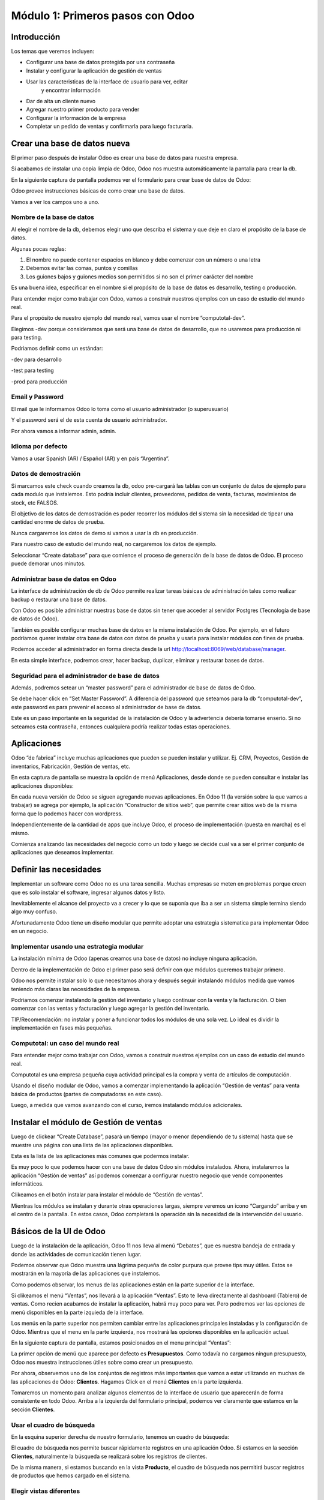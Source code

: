 Módulo 1: Primeros pasos con Odoo
=================================

Introducción
------------

Los temas que veremos incluyen:

-  Configurar una base de datos protegida por una contraseña

-  Instalar y configurar la aplicación de gestión de ventas

-  Usar las caracteristicas de la interface de usuario para ver, editar
       y encontrar información

-  Dar de alta un cliente nuevo

-  Agregar nuestro primer producto para vender

-  Configurar la información de la empresa

-  Completar un pedido de ventas y confirmarla para luego facturarla.

Crear una base de datos nueva
-----------------------------

El primer paso después de instalar Odoo es crear una base de datos para
nuestra empresa.

Si acabamos de instalar una copia limpia de Odoo, Odoo nos muestra
automáticamente la pantalla para crear la db.

En la siguiente captura de pantalla podemos ver el formulario para crear
base de datos de Odoo:

|image0|

Odoo provee instrucciones básicas de como crear una base de datos.

Vamos a ver los campos uno a uno.

Nombre de la base de datos
~~~~~~~~~~~~~~~~~~~~~~~~~~

Al elegir el nombre de la db, debemos elegir uno que describa el sistema
y que deje en claro el propósito de la base de datos.

Algunas pocas reglas:

1. El nombre no puede contener espacios en blanco y debe comenzar con un
   número o una letra

2. Debemos evitar las comas, puntos y comillas

3. Los guiones bajos y guiones medios son permitidos si no son el primer
   carácter del nombre

Es una buena idea, especificar en el nombre si el propósito de la base
de datos es desarrollo, testing o producción.

Para entender mejor como trabajar con Odoo, vamos a construir nuestros
ejemplos con un caso de estudio del mundo real.

Para el propósito de nuestro ejemplo del mundo real, vamos usar el
nombre “computotal-dev”.

Elegimos -dev porque consideramos que será una base de datos de
desarrollo, que no usaremos para producción ni para testing.

Podriamos definir como un estándar:

-dev para desarrollo

-test para testing

-prod para producción

Email y Password
~~~~~~~~~~~~~~~~

El mail que le informamos Odoo lo toma como el usuario administrador (o
superusuario)

Y el password será el de esta cuenta de usuario administrador.

Por ahora vamos a informar admin, admin.

Idioma por defecto
~~~~~~~~~~~~~~~~~~

Vamos a usar Spanish (AR) / Español (AR) y en país “Argentina”.

Datos de demostración
~~~~~~~~~~~~~~~~~~~~~

Si marcamos este check cuando creamos la db, odoo pre-cargará las tablas
con un conjunto de datos de ejemplo para cada modulo que instalemos.
Esto podría incluir clientes, proveedores, pedidos de venta, facturas,
movimientos de stock, etc FALSOS.

El objetivo de los datos de demostración es poder recorrer los módulos
del sistema sin la necesidad de tipear una cantidad enorme de datos de
prueba.

Nunca cargaremos los datos de demo si vamos a usar la db en producción.

Para nuestro caso de estudio del mundo real, no cargaremos los datos de
ejemplo.

Seleccionar “Create database” para que comience el proceso de generación
de la base de datos de Odoo. El proceso puede demorar unos minutos.

Administrar base de datos en Odoo
~~~~~~~~~~~~~~~~~~~~~~~~~~~~~~~~~

La interface de administración de db de Odoo permite realizar tareas
básicas de administración tales como realizar backup o restaurar una
base de datos.

Con Odoo es posible administrar nuestras base de datos sin tener que
acceder al servidor Postgres (Tecnología de base de datos de Odoo).

También es posible configurar muchas base de datos en la misma
instalación de Odoo. Por ejemplo, en el futuro podríamos querer instalar
otra base de datos con datos de prueba y usarla para instalar módulos
con fines de prueba.

Podemos acceder al administrador en forma directa desde la url
http://localhost:8069/web/database/manager.

|image1|

En esta simple interface, podremos crear, hacer backup, duplicar,
eliminar y restaurar bases de datos.

Seguridad para el administrador de base de datos
~~~~~~~~~~~~~~~~~~~~~~~~~~~~~~~~~~~~~~~~~~~~~~~~

Además, podremos setear un “master password” para el administrador de
base de datos de Odoo.

Se debe hacer click en “Set Master Password”. A diferencia del password
que seteamos para la db “computotal-dev”, este password es para prevenir
el acceso al administrador de base de datos.

Este es un paso importante en la seguridad de la instalación de Odoo y
la advertencia debería tomarse enserio. Si no seteamos esta contraseña,
entonces cualquiera podría realizar todas estas operaciones.

Aplicaciones
------------

Odoo “de fabrica” incluye muchas aplicaciones que pueden se pueden
instalar y utilizar. Ej. CRM, Proyectos, Gestión de inventarios,
Fabricación, Gestión de ventas, etc.

En esta captura de pantalla se muestra la opción de menú Aplicaciones,
desde donde se pueden consultar e instalar las aplicaciones disponibles:

|image2|

En cada nueva versión de Odoo se siguen agregando nuevas aplicaciones.
En Odoo 11 (la versión sobre la que vamos a trabajar) se agrega por
ejemplo, la aplicación “Constructor de sitios web”, que permite crear
sitios web de la misma forma que lo podemos hacer con wordpress.

Independientemente de la cantidad de apps que incluye Odoo, el proceso
de implementación (puesta en marcha) es el mismo.

Comienza analizando las necesidades del negocio como un todo y luego se
decide cual va a ser el primer conjunto de aplicaciones que deseamos
implementar.

Definir las necesidades
-----------------------

Implementar un software como Odoo no es una tarea sencilla. Muchas
empresas se meten en problemas porque creen que es solo instalar el
software, ingresar algunos datos y listo.

Inevitablemente el alcance del proyecto va a crecer y lo que se suponía
que iba a ser un sistema simple termina siendo algo muy confuso.

Afortunadamente Odoo tiene un diseño modular que permite adoptar una
estrategia sistematica para implementar Odoo en un negocio.

Implementar usando una estrategia modular
~~~~~~~~~~~~~~~~~~~~~~~~~~~~~~~~~~~~~~~~~

La instalación mínima de Odoo (apenas creamos una base de datos) no
incluye ninguna aplicación.

Dentro de la implementación de Odoo el primer paso será definir con que
módulos queremos trabajar primero.

Odoo nos permite instalar solo lo que necesitamos ahora y después seguir
instalando módulos medida que vamos teniendo más claras las necesidades
de la empresa.

Podriamos comenzar instalando la gestión del inventario y luego
continuar con la venta y la facturación. O bien comenzar con las ventas
y facturación y luego agregar la gestión del inventario.

TIP/Recomendación: no instalar y poner a funcionar todos los módulos de
una sola vez. Lo ideal es dividir la implementación en fases más
pequeñas.

Computotal: un caso del mundo real
~~~~~~~~~~~~~~~~~~~~~~~~~~~~~~~~~~

Para entender mejor como trabajar con Odoo, vamos a construir nuestros
ejemplos con un caso de estudio del mundo real.

Computotal es una empresa pequeña cuya actividad principal es la compra
y venta de artículos de computación.

Usando el diseño modular de Odoo, vamos a comenzar implementando la
aplicación “Gestión de ventas” para venta básica de productos (partes de
computadoras en este caso).

Luego, a medida que vamos avanzando con el curso, iremos instalando
módulos adicionales.

Instalar el módulo de Gestión de ventas
---------------------------------------

Luego de clickear “Create Database”, pasará un tiempo (mayor o menor
dependiendo de tu sistema) hasta que se muestre una página con una lista
de las aplicaciones disponibles.

|image3|

Esta es la lista de las aplicaciones más comunes que podermos instalar.

Es muy poco lo que podemos hacer con una base de datos Odoo sin módulos
instalados. Ahora, instalaremos la aplicación “Gestión de ventas” así
podemos comenzar a configurar nuestro negocio que vende componentes
informáticos.

|image4|

Clikeamos en el botón instalar para instalar el módulo de “Gestión de
ventas”.

Mientras los módulos se instalan y durante otras operaciones largas,
siempre veremos un icono “Cargando” arriba y en el centro de la
pantalla. En estos casos, Odoo completará la operación sin la necesidad
de la intervención del usuario.

Básicos de la UI de Odoo
------------------------

Luego de la instalación de la aplicación, Odoo 11 nos lleva al menú
“Debates”, que es nuestra bandeja de entrada y donde las actividades de
comunicación tienen lugar.

Podemos observar que Odoo muestra una lágrima pequeña de color purpura
que provee tips muy útiles. Estos se mostrarán en la mayoría de las
aplicaciones que instalemos.

|image5|

Como podemos observar, los menus de las aplicaciones están en la parte
superior de la interface.

Si clikeamos el menú “Ventas”, nos llevará a la aplicación “Ventas”.
Esto te lleva directamente al dashboard (Tablero) de ventas. Como recien
acabamos de instalar la aplicación, habrá muy poco para ver. Pero
podremos ver las opciones de menú disponibles en la parte izquieda de la
interface.

Los menús en la parte superior nos permiten cambiar entre las
aplicaciones principales instaladas y la configuración de Odoo. Mientras
que el menu en la parte izquierda, nos mostrará las opciones disponibles
en la aplicación actual.

En la siguiente captura de pantalla, estamos posicionados en el menu
principal “Ventas”:

|image6|

La primer opción de menú que aparece por defecto es **Presupuestos**.
Como todavía no cargamos ningun presupuesto, Odoo nos muestra
instrucciones útiles sobre como crear un presupuesto.

Por ahora, observemos uno de los conjuntos de registros más importantes
que vamos a estar utilizando en muchas de las aplicaciones de Odoo:
**Clientes**. Hagamos Click en el menú **Clientes** en la parte
izquierda.

Tomaremos un momento para analizar algunos elementos de la interface de
usuario que aparecerán de forma consistente en todo Odoo. Arriba a la
izquierda del formulario principal, podemos ver claramente que estamos
en la sección **Clientes**.

Usar el cuadro de búsqueda
~~~~~~~~~~~~~~~~~~~~~~~~~~

En la esquina superior derecha de nuestro formulario, tenemos un cuadro
de búsqueda:

|image7|

El cuadro de búsqueda nos permite buscar rápidamente registros en una
aplicación Odoo. Si estamos en la sección **Clientes**, naturalmente la
búsqueda se realizará sobre los registros de clientes.

De la misma manera, si estamos buscando en la vista **Producto**, el
cuadro de búsqueda nos permitirá buscar registros de productos que hemos
cargado en el sistema.

Elegir vistas diferentes
~~~~~~~~~~~~~~~~~~~~~~~~

Odoo también ofrece una interface estandar para cambiar entre una *vista
Kanban* (Tarjetas) y una *vista lista*. En algunos formularios tendremos
opciones adicionales como la *vista gráfico*.

Podemos ver iconos de selección debajo del cuadro de búsqueda en la
esquina derecha del formulario:

|image8|

La vista seleccionada actualmente está resaltada con gris oscuro. Si
movemos el mouse sobre el icono, obtendremos un tooltip que nos muestra
la descripción de la vista.

Vamos a cargar registros para poder explorar mejor la inteface de Odoo.

Crear el primer cliente
-----------------------

Odoo nos muestra instrucciones útiles para comenzar a cargar nuestro
primer cliente. Hacemos Click en el botón Crear:

|image9|

Este es el formulario de **Clientes**. Haciendo click en Crear
generaremos un registro de cliente.

Computotal vende componentes de forma mayorista y minorista. En este
ejemplo, vamos a usar un cliente ficticio llamado *Armando Lio* que
desea comprar Mouse.

Odoo ofrece flexibilidad en la carga de información del cliente ya que
por defecto, la mayoría de los campos son no requeridos. Los campos en
púrpura, siempre serán requeridos.

En odoo 11, el único campo requerido para el cliente es el nombre. El
resto son opcionales. Más adelante, veremos como hacer que los campos
opcionales pasen a ser obligatorios.

En este ejemplo, hemos completado alguno de los campos básicos de
nuestro cliente ficticio, *Armando Lio*:

|image10|

El cliente es una empresa?
~~~~~~~~~~~~~~~~~~~~~~~~~~

Al principio del formulario está una selección para indicarle a Odoo si
el cliente es un individuo o una compañía. En nuestro ejemplo, estamos
simulando una compra minorista de un cliente que es una persona.

Si estamos haciendo una operación del tipo B2B (Negocio a Negocio),
entonces lo habitual será que el cliente sea una empresa.

Ingresar datos en un formulario
~~~~~~~~~~~~~~~~~~~~~~~~~~~~~~~

Interface consistente
^^^^^^^^^^^^^^^^^^^^^

Odoo utiliza una interface para el ingreso de datos que se mantiene
consistente en todo la aplicación. Una vez que aprendimos como ingresar
datos en un formulario, no deberíamos tener problemas ingresando datos
en los demás formularios de Odoo.

Campos obligatorios – Navegar entre campos
^^^^^^^^^^^^^^^^^^^^^^^^^^^^^^^^^^^^^^^^^^

Los campos obligatorios siempre estarán en púrpura. Si vemos campos en
púrpura, deberemos ingresar datos en ellos para que Odoo nos permitar
guardar el registro.

Para movernos entre los campos de un formulario podemos usar el mouse o
la tecla *Tab*. Con la combinación *Shift + Tab* podremos volver al
campo anterior. A diferencia de algunos sistemas, no podremos movernos
entre campos usando las teclas de flechas o el enter.

Listas de selección
'''''''''''''''''''

En muchos formularios encontraremos listas de selección que nos
permitiran elegir de una lista de elementos para llenar el campo.

Reducir resultados
''''''''''''''''''

Podemos usar el teclado para ingresar alguna parte del texto buscado y
así reducir los elementos que se muestran en la lista de selección.

Si seleccionamos primero el país (Ej. Argentina), la lista de provincias
solo mostrará las provincias correspondientes a ese país.

Odoo trae pre-cargado de fábrica muchos países con sus correspondientes
provincias. Argentina y sus provincias vienen pre-cargadas.

Debemos tener cuidado cuando estemos buscando palabras con asento porque
Odoo los tiene en cuenta para las búsquedas. Ej. para buscar la
provincia “Río Negro”, ingresamos “Rio” debemos agregar el acento a la i
ya que la esa palabra esta cargada con asento en Odoo.

Minimizar uso del Mouse
'''''''''''''''''''''''

Podemos movernos entre los elementos de la lista usando las teclas de
flechas y tabular para seleccionar el elemento que queremos cargar. Esto
nos permite ingresar datos en los formularios de Odoo minimizando el uso
del mouse.

Buscar más – Crear y Editar
'''''''''''''''''''''''''''

Muchas listas de selección tienen dos opciones al final que nos
permitiran usar opciones de búsqueda adicionales o crear un elemento
nuevo que no está en la lista.

|image11|

En este ejemplo podemos ver la lista de provincias con la opcion de
buscar más o de crear una provincia nueva para el caso de que no se
encuentre cargada.

Idioma
^^^^^^

Odoo da la posibilidad de trabajar con clientes que hablan una variedad
de idiomas. En nuestro ejemplo vamos a dejar el que Odoo nos propone por
defecto: Español. Pero en el caso de que estemos trabajando con un
cliente que prefiera sus documentos en otro idioma, podemos espeficar
ese idioma y Odoo se encargará de gestionar la traducción necesaria.

Notas Internas
^^^^^^^^^^^^^^

Esta sección permite ingresar cualquier información adicional que se
desee mantener del cliente.

Pestaña “Ventas y Compras”
~~~~~~~~~~~~~~~~~~~~~~~~~~

La parte inferior de la pantalla de clientes está divida en una serie de
pestañas que ayudan a organizar la información.

En la pestaña Ventas y Compras, podemos ver opciones tales como el
vendedor u otras opciones relacionadas con las ventas.

|image12|

Es Cliente / Es Proveedor
^^^^^^^^^^^^^^^^^^^^^^^^^

Odoo guarda todos los individuos en la misma tabla, independientemente
de si se trata de un cliente o un proveedor. El hecho de que el campo
“Es cliente” esté tildado, le indicará a Odoo que el registro se trata
de un cliente.

Debemos tildar este campo para que Odoo reconozca a Armando Lio como un
cliente.

El campo Es proveedor nos permite indicar que se trata de un proveedor.
Una empresa (o persona) podrá ser cliente y proveedor al mismo tiempo.

Vendedor
^^^^^^^^

Nos permite indicar cual será el vendedor asignado a este cliente.
Aunque no es obligatorio, por lo general se informa cuando estamos
integrando nuestro sistema de gestión de ventas con el módulo de CRM.
Usaremos este campo cuando estudiemos el CRM de Odoo, por ahora lo
dejaremos en blanco.

Referencia interna
^^^^^^^^^^^^^^^^^^

Por lo general, cuando implementamos Odoo, la empresa ya posee un
sistema de numeración para los clientes. El campo Referencia interna, es
perfecto para completar con el número de cliente que ya tiene asignado.
De otra manera, podemos dejar el campo en blanco o usarlo para otro
propósito. En nuestro ejemplo, lo dejaremos en blanco.

Pestaña “Facturación”
~~~~~~~~~~~~~~~~~~~~~

La pestaña de Facturación (antes llamada Contabilidad) nos permite
indicar información de condiciones de venta, compra e información
fiscal.

|image13|

Plazo de pago de cliente
^^^^^^^^^^^^^^^^^^^^^^^^

Es muy comun que en muchos negocios clientes diferentes tengan
diferentes plazos de pago. Quizás, para clientes con mucha antigüedad
podríamos extender el plazo a 30 o 60 días para pagar sus facturas. Y
para clientes nuevos, podríamos exigir el pago de contado.

Odoo permite configurar plazos de pagos adicionales dependiendo de
nuestras necesidades. Los plazos de pago que incluye por defecto son:

-  Pago inmediato

-  15 días

-  30 días

Para nuestro ejemplo, dejaremos con plazo 15 días.

Plazo de pago de proveedor
^^^^^^^^^^^^^^^^^^^^^^^^^^

Similar al plazo del cliente, este campo indicará el plazo de pago con
el proveedor. Como una empresa puede ser cliente y proveedor al mismo
tiempo, tenemos las condiciones separadas para cada uno.

Posicion fiscal
^^^^^^^^^^^^^^^

Hace referencia a la situación ante los impuestos. Este tema lo veremos
más en detalle cuando estudiemos la localización argentina de Odoo
(adaptación de Odoo a la legislación Argentina).

Botones Inteligentes (Smart Buttons)
~~~~~~~~~~~~~~~~~~~~~~~~~~~~~~~~~~~~

Los botones en la parte superior derecha de los formularios de Odoo se
llaman **Botones inteligentes**.

|image14|

Son de mucha utilidad ya que muestran información relacionada en forma
resumida/totalizada y permiten navegar hacia otros formularios si
queremos obtener información más detallada.

Carga de productos
------------------

Ahora que ya tenemos un cliente, es el momento de ingresar un producto
para poder venderle. En nuestro ejemplo, vamos a cargar un mouse
inalámbrico.

Hagamos clic en el menu **Productos** de la izquierda:

|image15|

Crear productos
~~~~~~~~~~~~~~~

Iniciamos la creación de un producto haciendo click en el botón Crear.

La siguiente captura de pantalla es de la pestaña de **Información
general** del formulario de productos, que usaremos para ingresar un
registro de producto en Odoo:

|image16|

Nombre del producto
^^^^^^^^^^^^^^^^^^^

Es lo que se mostrará en las pedidos de venta, facturas y en todas las
demás pantallas que se refieran a un producto específico. En nuestro
ejemplo, estamos vendiendo un “\ *mouse inalambrico genius”*.

Puede ser vendido
^^^^^^^^^^^^^^^^^

Similar a la marca de activo de un cliente, podemos marcar productos
para que no se muestren en la lista de productos de venta desmarcando
este tilde. En nuestro ejemplo, queremos poder vender este producto a
“Armando Lio” entonces la dejaremos marcada.

Puede ser comprado
^^^^^^^^^^^^^^^^^^

Aunque todavía no instalamos la aplicación de compras, Odoo nos permite
especificar si un producto puede ser comprado. Aceptaremos la opción por
defecto, entonces además de poder vender este producto también lo
podremos comprar.

Esto jugará una función importante cuando lleguemos al módulo en el que
estudiemos la aplicación de compras de Odoo.

Tipo de producto
^^^^^^^^^^^^^^^^

Es la primer opción dentro de la pestaña de información general de la
pantalla de productos.

Hay disponibles dos tipos de producto:

-  Consumible

-  Servicio

La explicación de estos tipos la veremos en detalle más adelante. Por
ahora, vamos a quedarnos con que la diferencia entre ellos es que los
Consumibles son productos reales que deben ser comprados (Ej. Mouse) y
los servicios no (Ej. limpieza de impresora).

Referencia interna
^^^^^^^^^^^^^^^^^^

En la mayoría de las pantallas de Odoo se usa el campo Nombre de
producto y la descripción cuando muestra información de productos.

Es muy habitual que la empresa ya tenga un sistema de codificación para
sus productos. El campo Referencia Interna es útil para informar estos
códigos alternativos en los productos.

En nuestro ejemplo vamos a dejar el campo referencia interna en blanco.

Precio de venta
^^^^^^^^^^^^^^^

En este campo informamos el precio de venta que se mostrará luego en el
pedido de ventas.

En nuestro ejemplo, le vamos a informar al “Mouse Inalambrico Genius” un
precio de venta de $ 500.-

Precio de costo
^^^^^^^^^^^^^^^

En este campo informamos el precio de costo. Puede ser usado para
calcular los margenes de ganancia.

Pestaña “Ventas”
~~~~~~~~~~~~~~~~

Cuando se instala la aplicación de Gestión de ventas, se crea una
pestaña “Ventas” en el formulario del producto. Pero por defecto, esta
pestaña esta completamente vacía. Luego, a medida que vamos instalando
más aplicaciones y haciendo cambios en las configuraciones, esta página
se irá llenando con información apropiada.

Esto es algo muy común en Odoo. Por eso, a medida que configuramos
nuestras aplicaciones, tenemos que asegurarnos de volver a otros
formularios ya que es muy probable que tengamos más opciones para
configurar.

Pestaña “Facturación”
~~~~~~~~~~~~~~~~~~~~~

Odoo completa los campos Impuestos de cliente y de proveedor con valores
por defecto. Esto es, Odoo sugiere estos valores y si el usuario no los
cambia, los campos mantendrán esta información.

Los valores de impuestos varían según el producto del que se trate. En
argentina, por ejemplo, la mayoría de los productos llevan un IVA
(Impuesto al valor agregado) de 21%. Pero los productos tecnologicos (la
mayoría, no todos) llevan un IVA de 10,5 %.

La siguiente captura de pantalla muestra la pestaña de Facturación del
formulario de productos:

|image17|

Podemos observar que Odoo nos permite informar múltiples impuestos para
el mismo producto. Más adelante veremos un ejemplo donde se utiliza esta
posibilidad.

Política de facturación
^^^^^^^^^^^^^^^^^^^^^^^

Por defecto, Odoo configura la facturación para que los items de las
lineas de la factura sean creados basados en la cantidad que se indica
en el pedido de ventas. Esto significa que se le realizará la factura al
cliente aunque todavía no se le haya entregado ninguno de los productos.

La otra opción es que se le facture al cliente sobre los productos
entregados. Entonces, si existen productos en el pedido de ventas que
todavía no fueron entregados, no se le realizará la factura al cliente
por esos productos.

Pestaña “Notas”
~~~~~~~~~~~~~~~

Esta sección permite ingresar cualquier información adicional que se
desee mantener del producto.

Guardar el registro del producto
~~~~~~~~~~~~~~~~~~~~~~~~~~~~~~~~

Si hacemos clic en el botón guardar se almacena el registro del producto
en Odoo. Si elegimos Descartar, recibiremos una advertencia de que
perderemos los cambios realizados.

Configurar la información de la empresa
---------------------------------------

Ya cargamos un cliente y un producto. Sin embargo, antes de poder cargar
un pedido de ventas, todavía tenemos trabajo que hacer configurando
nuestra empresa (Compañía).

Actualmente Odoo ni siquiera sabe el nombre de nuestra empresa y por
defecto ha usado **My Company** como nombre.

Podemos encontrar la información de la empresa eligiendo la opción
Ajustes del menú principal y luego el botón configurar del acceso que se
encuentra en el tablero de Ajustes.

|image18|

Otra forma de acceder al mismo formulario es siguiendo el siguiente
camino: Ajustes (del menú principal) / Usuarios y Compañías / Compañias.

La siguiente captura de pantalla muestra el formulario de información de
la empresa con información para nuestro caso de estudio:

|image19|

Aquí hemos informado el nombre de la empresa, la dirección completa, el
lema, sitio web y el email.

La **moneda** se informó por defecto en pesos Argentinos (ARS) ya que
cuando configuramos la base de datos indicamos como país Argentina.

También podemos asignar un **logo** haciendo clic en el icono con la
camarita de fotos (Arriba a la izquierda).

Guardar la información de la empresa
~~~~~~~~~~~~~~~~~~~~~~~~~~~~~~~~~~~~

Hacemos clic en guardar para actualizar la información de la empresa y
ya quedamos listos para cargar nuestro primer pedido.

Crear el primer pedido
----------------------

Por fin tenemos todo listo para comenzar a vender nuestros productos.

Para acceder a la pantalla de pedidos, seleccionamos “Ventas” del menú
principal y luego pedidos del submenú de la izquierda.

En la siguiente captura de pantalla se muestran los pedidos existentes y
le permite a los usuarios crear un nuevo pedido:

|image20|

Hacemos clic en el botón crear para crear un nuevo pedido. Todo nuevo
pedido inicia como un presupuesto y permanece así hasta que confirmamos
la venta. Solo después de confirmar el presupuesto, se podrá hacer
referencia a la venta como un pedido.

La siguiente captura de pantalla muestra un formulario de pedido con el
cursor en el campo **Cliente**:

|image21|

Seleccionar el cliente
~~~~~~~~~~~~~~~~~~~~~~

Cuando creamos un pedido nuevo, Odoo nos va a pedir que primero le
indiquemos el cliente desde la lista desplegable. A medida que
agreguemos más clientes, tendremos la opción de buscar y localizar
clientes para los pedidos.

Por ahora, elegiremos el cliente que cargamos anteriormente en este
mismo capítulo.

TIP: a diferencia de versiones anteriores de Odoo, ahora podemos
comenzar a cargar renglones de pedido antes de haber informado el
cliente para el pedido.

Fecha de caducidad
~~~~~~~~~~~~~~~~~~

Por defecto no se indica nada en la fecha de caducidad del pedido. Sin
embargo, si queremos indicar una fecha a partir de la cuál el pedido no
tendrá validez, lo podemos hacer aquí:

|image22|

Funcionamiento de los campos fecha en Odoo
^^^^^^^^^^^^^^^^^^^^^^^^^^^^^^^^^^^^^^^^^^

En el calendario desplegable se marca con un triangulito en la esquina
inferior derecha el día actual. Salvo que la fecha actual este
seleccionada porque en ese caso el día se marca con una figura redonda.

Si seleccionamos el mes (arriba al centro del calendario), nos llevará
al desplegable de meses. Que nos permitirá navegar entre los meses de
una forma más ágil:

|image23|

Y si luego seleccionamos el año (arriba al centro), nos mostrará el
desplegable de años para elegir el año de una forma más rápida.

|image24|

También podremos posicionarnos en el campo, borrar el contenido (tecla
backspace) y tipear nosotros mismos la fecha. Siempre respetando el
formato de fecha configurado (en este caso dd/mm/aaaa).

Plazo de pago
~~~~~~~~~~~~~

Odoo automáticamente carga los plazos de pago del cliente que
seleccionamos. Pero en el pedido siempre tendremos la opción de cambiar
el plazo para un pedido específico.

Lineas del pedido
~~~~~~~~~~~~~~~~~

Ahora ya estamos listos para comenzar a especificar el producto que
queremos vender.

Seleccionamos “Añadir un elemento” en el área de lineas del pedido para
agregar una linea a la grilla.

El primer campo será el producto. Elijamos “Mouse inalamb. Genius” de la
lista desplegable. Los demás campos de la linea de pedido se completarán
automáticamente y se verán de esta forma:

|image25|

Producto
^^^^^^^^

Cada linea de pedido comienza seleccionando un producto. Podemos agregar
productos en el mismo momento que agregamos un pedido seleccionando la
opción Crear y editar… del final de la lista.

Cuando la lista tenga más productos, se podrá usar la ventana de
busqueda de productos que se invoca con la opción Buscar más.

Despues de seleccionar el producto, Odoo carga la información de precios
e impuestos.

Descripcion
^^^^^^^^^^^

Odoo toma la descripción del registro del producto para completar el
campo Descripción en la linea del pedido. Es posible cambiar esa
descripción para un pedido específico.

Para nuestro ejemplo lo dejaremos así.

Cantidad pedida
^^^^^^^^^^^^^^^

La cantidad pedida será 1 por defecto. Obviamente podremos cambiar esta
cantidad a la cantidad de unidades que hemos vendido.

Para nuestro ejemplo dejaremos la cantidad de 1.

Precio Unitario
^^^^^^^^^^^^^^^

Odoo trae el precio de venta desde el registro del producto para cargar
el precio unitario en la linea del pedido. También es posible
sobreescribir este valor.

En nuestro ejemplo dejaremos el precio unitario en $ 500.-

TIP: se debe tener cuidado cuando se cambien precios en la linea del
pedido. Es posible que si se vuelve atrás hacia el campo Producto, el
precio unitario se cambie nuevamente al valor que tiene indicado en el
registro del producto.

La recomendación es que si se está cambiando precios en las lineas de
pedidos, se debe controlar dos veces los precios unitarios, antes de
confirmar el pedido.

Impuestos
^^^^^^^^^

Odoo soporta impuestos por cada linea de pedido. Automáticamente traerá
el 10,5% de IVA indicado para el registro del producto. Impuestos
adicionales pueden ser agregados o quitados de la linea.

Para nuestro ejemplo dejaremos el impuesto de 10,5% de IVA.

Subtotal
^^^^^^^^

El subtotal se calcula automáticamente como la multiplicación del precio
unitario por la cantidad.

Procederemos a guardar un pedido como un presupuesto.

Workflow de un pedido
~~~~~~~~~~~~~~~~~~~~~

El workflow habitual de un pedido es: Presupuesto -> Presupuesto Enviado
-> Pedido de ventas

Aunque comenzamos ingresando un pedido, el estado actual del pedido es
Presupuesto. Odoo 11 muestra el estado actual de las transacciones en la
esquina superior derecha del formulario.

|image26|

Este indicador hace muy fácil visualizar el estado actual de una
transacción atravez del workflow de Odoo. En este ejemplo, podemos ver
que el estado actual es “Presupuesto”.

También podemos observar que el presupuesto normalmente debe ser enviado
antes de que el pedido pueda considerarse realizado.

Las acciones disponibles que podemos tomar sobre este presupuesto se
muestran en la esquina superior izquierda del formulario.

La siguiente captura de pantalla muestra las acciones disponibles para
un presupuesto de Odoo:

|image27|

Enviar por correo electrónico
^^^^^^^^^^^^^^^^^^^^^^^^^^^^^

Seleccionado esta opción, le podremos enviar una copia del presupuesto
al mail informado en el registro del cliente. Configurar la opción de
envío de mail es una tema de un próximo capítulo.

Imprimir
^^^^^^^^

Seleccionando esta opción podremos imprimir una copia del presupuesto en
un archivo pdf.

Confirmar la venta
^^^^^^^^^^^^^^^^^^

El botón “Confirmar venta” convierte el presupuesto en un pedido de
venta y empuja la transacción hacia adelante en el workflow de ventas.

Cancelar
^^^^^^^^

Seleccionando esta opcion se nos consultará si queremos cancelar el
presupuesto. El presupuesto no será eliminado y todavía podrá ser
consultado. La cancelación de un presupuesto finaliza el workflow del
pedido de ventas y el presupuesto solo se mantendrá en el sistema con
fines de archivo.

Para continuar con nuestro ejemplo, hagamos clic en el botón “Confirmar”
para convertir el presupuesto en un pedido. Veremos que el estado del
pedido cambia de Presupuesto a Pedido de ventas.

|image28|

Facturar la venta
-----------------

Dependiendo del workflow del negocio, un montón de cosas pueden pasar
después de que confirmamos un pedido de ventas. En empresas de
manufactura (fabricación), podríamos necesitar comprar la materia prima
y crear una orden de fabricación del producto final antes de que podamos
facturar al cliente.

En nuestro ejemplo vamos a avanzar y a facturar al cliente por el pedido
del “Mouse inalamb. Genius”. Seleccionemos “Crear Factura” para generar
una factura a partir del pedido de ventas.

Se muestra un asistente de facturación de pedidos de venta para guiarnos
atravez del proceso de creación.

La siguiente captura de pantalla muestra el asistente de facturación de
pedidos:

|image29|

Que queremos facturar?
~~~~~~~~~~~~~~~~~~~~~~

Odoo provee una variedad de opciones para facturar el pedido completo o
facturar basado en otros métodos.

Las ópciones disponibles son:

Lineas a facturar (Deducir pagos anticipados)
^^^^^^^^^^^^^^^^^^^^^^^^^^^^^^^^^^^^^^^^^^^^^

Con esta opción podemos facturar por linea de pedido y descontar algún
pago anticipado que nos hayan realizado.

Lineas de factura
^^^^^^^^^^^^^^^^^

Igual que la opción anterior pero no se tendrán en cuenta los pagos
anticipados.

Pago anticipado (porcentaje)
^^^^^^^^^^^^^^^^^^^^^^^^^^^^

Nos permite facturar un pago anticipado como un porcentaje que nos este
realizando el cliente.

Pago anticipado (cantidad fija)
^^^^^^^^^^^^^^^^^^^^^^^^^^^^^^^

Idéntico que el anterior pero en vez de un porcentaje el pago será por
una cantidad fija.

Crear la factura
~~~~~~~~~~~~~~~~

Para nuestro ejemplo usaremos la opción por defecto. Como no tenemos
pagos anticipados, Odoo procesará el pedido como si hubiesemos elegido
la primera opción “Lineas de factura”.

Seleccionar la opción “Crear y ver facturas” para generar la factura. La
factura se crea en el estado “Borrador”. Seleccionamos “Validar” para
confirmar la factura.

Si haz seguido todos los pasos y todo funcionó como debería, entonces
deberías ver una factura similar a esta:

|image30|

Breadcrumb
^^^^^^^^^^

A esta altura vale la pena observar una caracteristica de la interface
de Odoo llamada “breadcrumb” (se traduce “migas de pan”). Estos links,
que aparecen en la vista de formulario justo debajo del menú principal,
nos permiten recorrer el camino hacia atrás desde la factura al pedido
del cual deriva

|image31|

El uso de estos links es el metodo preferido para navegar hacia las
pantallas anteriores antes de usar el botón de Retroceder del navegador.

Resumen
-------

En este capítulo, comenzamos creando una base de datos de Odoo. Luego
instalamos el módulo de “Gestión de ventas” y creamos nuestro primer
cliente.

Con nuestro cliente creado, cambiamos nuestra atención a la
configuración de un producto en Odoo e ingresamos la información básica
de nuestra empresa.

Luego, creamos un presupuesto y seguimos el workflow completo hacia
confirmar el pedido de ventas y generar la factura.

En el próximo capítulo, analizaremos nuestra estrategia de ventas y que
es lo que queremos alcanzar utilizando el CRM de Odoo.

.. |image0| image:: ./media/image1.png
   :width: 5.10897in
   :height: 4.47576in
.. |image1| image:: ./media/image2.png
   :width: 4.91667in
   :height: 2.51268in
.. |image2| image:: ./media/image3.png
   :width: 5.90556in
   :height: 4.07778in
.. |image3| image:: ./media/image4.png
   :width: 5.90556in
   :height: 3.70764in
.. |image4| image:: ./media/image5.png
   :width: 4.14583in
   :height: 1.41667in
.. |image5| image:: ./media/image6.png
   :width: 5.90556in
   :height: 2.74444in
.. |image6| image:: ./media/image7.png
   :width: 5.90556in
   :height: 3.93681in
.. |image7| image:: ./media/image8.png
   :width: 3.91667in
   :height: 0.47917in
.. |image8| image:: ./media/image9.png
   :width: 5.90556in
   :height: 3.86458in
.. |image9| image:: ./media/image10.png
   :width: 5.90556in
   :height: 3.86458in
.. |image10| image:: ./media/image11.png
   :width: 5.90556in
   :height: 4.57083in
.. |image11| image:: ./media/image12.png
   :width: 4.89102in
   :height: 3.18518in
.. |image12| image:: ./media/image13.png
   :width: 5.90556in
   :height: 1.97847in
.. |image13| image:: ./media/image14.png
   :width: 5.90556in
   :height: 1.74167in
.. |image14| image:: ./media/image15.png
   :width: 5.90556in
   :height: 2.39444in
.. |image15| image:: ./media/image16.png
   :width: 5.90556in
   :height: 3.65694in
.. |image16| image:: ./media/image17.png
   :width: 5.90556in
   :height: 3.61875in
.. |image17| image:: ./media/image18.png
   :width: 5.90556in
   :height: 2.57431in
.. |image18| image:: ./media/image19.png
   :width: 3.16667in
   :height: 2.00660in
.. |image19| image:: ./media/image20.png
   :width: 5.90556in
   :height: 3.59861in
.. |image20| image:: ./media/image21.png
   :width: 5.90556in
   :height: 4.05139in
.. |image21| image:: ./media/image22.png
   :width: 5.90556in
   :height: 4.50139in
.. |image22| image:: ./media/image23.png
   :width: 3.60256in
   :height: 2.67883in
.. |image23| image:: ./media/image24.png
   :width: 3.58333in
   :height: 2.68257in
.. |image24| image:: ./media/image25.png
   :width: 3.46795in
   :height: 2.79128in
.. |image25| image:: ./media/image26.png
   :width: 5.90556in
   :height: 1.29306in
.. |image26| image:: ./media/image27.png
   :width: 4.20513in
   :height: 0.48554in
.. |image27| image:: ./media/image28.png
   :width: 4.58974in
   :height: 0.48447in
.. |image28| image:: ./media/image29.png
   :width: 4.44872in
   :height: 0.49329in
.. |image29| image:: ./media/image30.png
   :width: 5.90556in
   :height: 3.01181in
.. |image30| image:: ./media/image31.png
   :width: 5.90556in
   :height: 4.67917in
.. |image31| image:: ./media/image32.png
   :width: 5.90556in
   :height: 1.14514in
